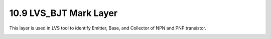 10.9 LVS_BJT Mark Layer
=======================

This layer is used in LVS tool to identify Emitter, Base, and Collector of NPN and PNP transistor.

.. csv-table:: LVS_BJT
    :file: tables_clear/40_LVS_BJT_105.csv
    :widths: 100, 800, 100
    :align: center

.. image:: images/LVS_BJT.png
    :width: 800
    :align: center
    :alt: LVS_BJT

